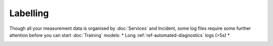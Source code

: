 Labelling
=========

Though all your measurement data is organised by :doc:`Services` and Incident, 
some log files require some further attention before you can start :doc:`Training` models:
* Long :ref:`ref-automated-diagnostics` logs (>5s)
* 


.. image:: ../images/labelling.PNG
  :width: 600
  :alt: Amplo


